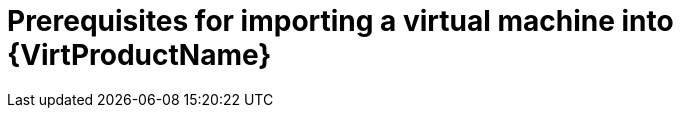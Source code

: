 // Module included in the following assemblies:
// * virt/virtual_machines/importing_vms/virt-importing-rhv-vm.adoc
// * virt/virtual_machines/importing_vms/virt-importing-vmware-vm.adoc
[id='virt-importing-vm-prerequisites_{context}']
= Prerequisites for importing a virtual machine into {VirtProductName}

ifdef::virt-importing-rhv-vm[]
Importing a Red Hat Virtualization virtual machine into {VirtProductName} has the following prerequisites:

* If the operating system of the virtual machine does not map to a common {VirtProductName} template, you must create a custom ConfigMap to map the operating system to a common {VirtProductName} template.

* If you are importing a VM with a Windows operating system, you must create a Windows {VirtProductName} template and a custom ConfigMap.

* The default storage class must be NFS.

* You must ensure that the RHV VM meets the following prerequisites:

** Network:

*** The VM network must be mapped to a single network in the {product-title} environment. The networks must either have the same name or be mapped to each other.
*** The network interface must be `e1000`, `rtl8139`, or `virtio`.

** Disk:

*** The disk interface must be `sata`, `virtio_scsi`, or `virtio`.
*** The disk must not be configured as a direct LUN.
*** The disk status must not be `illegal` or `locked`.
*** The storage type must be `image`.
*** SCSI reservation must be disabled.
*** `ScsiGenericIO` must be disabled.

** Configuration:

*** If the VM uses GPU resources, the nodes providing the GPUs must be configured.
*** The VM must not be configured for vGPU resources.
*** The BIOS type must be `Q35 Chipset with Legacy BIOS`.
*** The custom emulated machine must be `Q35`.
+
[NOTE]
====
Virtual machines created with RHV 4.4 emulate the Intel Q35 chipset by default. However, you must update older virtual machines in the RHV 4.4 cluster.
====

*** The VM must not have snapshots with disks in an `illegal` state.
*** The VM must not have been created with {product-title} and subsequently added to RHV.
*** The VM must not be configured for USB devices.
*** The watchdog model must not be `diag288`.
endif::[]

ifdef::virt-importing-vmware-vm[]
Importing a VMware virtual machine into {VirtProductName} has the following prerequisites:

* You must have access to an image registry.
* You must create a VMware Virtual Disk Development Kit (VDDK) image, push it to an image registry, and add it to the `v2v-vmware` ConfigMap.
* The VMware virtual machine must be powered off.

* The {product-title} storage class must be NFS.

* There must be sufficient storage space for the imported disk.
+
[WARNING]
====
If you try to import a virtual machine whose disk size is larger than the available storage space, the operation cannot complete. You will not be able to import another virtual machine or to clean up the storage because there are insufficient resources to support object deletion. To resolve this situation, you must add more object storage devices to the storage backend.
====
endif::[]
